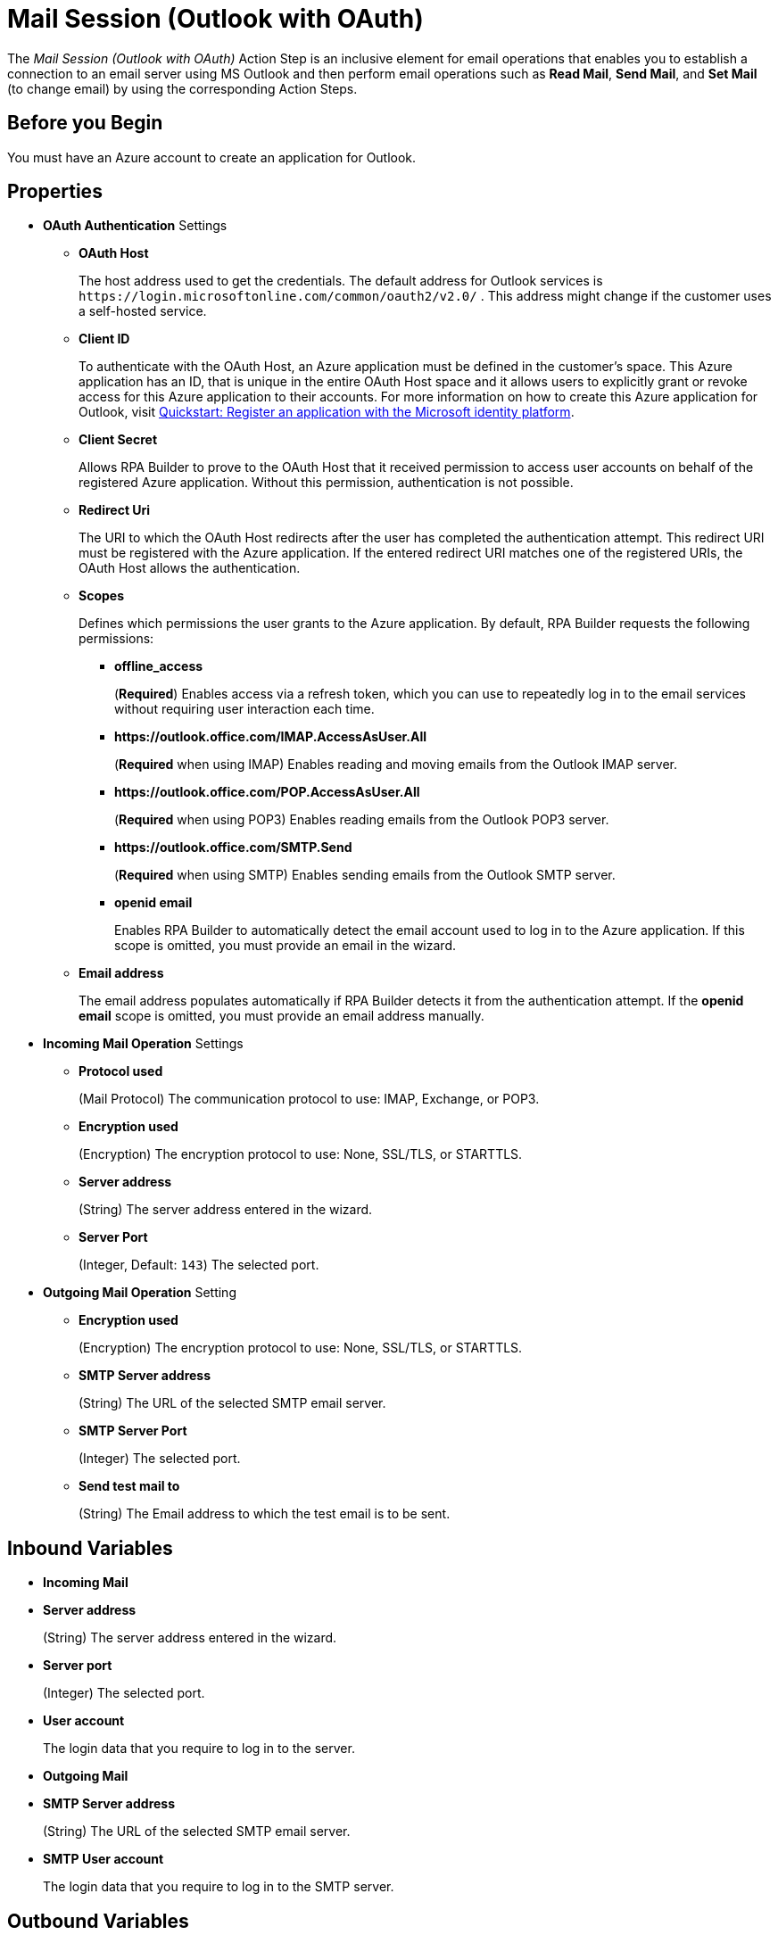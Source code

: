 = Mail Session (Outlook with OAuth)

The _Mail Session (Outlook with OAuth)_ Action Step is an inclusive element for email operations that enables you to establish a connection to an email server using MS Outlook and then perform email operations such as *Read Mail*, *Send Mail*, and *Set Mail* (to change email) by using the corresponding Action Steps.

== Before you Begin

You must have an Azure account to create an application for Outlook.

[[properties]]
== Properties

* *OAuth Authentication* Settings
** *OAuth Host*
+
The host address used to get the credentials. The default address for Outlook services is `+https://login.microsoftonline.com/common/oauth2/v2.0/+` . This address might change if the customer uses a self-hosted service.
** *Client ID*
+
To authenticate with the OAuth Host, an Azure application must be defined in the customer's space. This Azure application has an ID, that is unique in the entire OAuth Host space and it allows users to explicitly grant or revoke access for this Azure application to their accounts. For more information on how to create this Azure application for Outlook, visit https://learn.microsoft.com/en-us/azure/active-directory/develop/quickstart-register-app[Quickstart: Register an application with the Microsoft identity platform^].
** *Client Secret*
+
Allows RPA Builder to prove to the OAuth Host that it received permission to access user accounts on behalf of the registered Azure application. Without this permission, authentication is not possible.
** *Redirect Uri*
+
The URI to which the OAuth Host redirects after the user has completed the authentication attempt. This redirect URI must be registered with the Azure application. If the entered redirect URI matches one of the registered URIs, the OAuth Host allows the authentication.
** *Scopes*
+
Defines which permissions the user grants to the Azure application. By default, RPA Builder requests the following permissions:

*** *offline_access*
+
(*Required*) Enables access via a refresh token, which you can use to repeatedly log in to the email services without requiring user interaction each time.
*** *+https://outlook.office.com/IMAP.AccessAsUser.All+*
+
(*Required* when using IMAP) Enables reading and moving emails from the Outlook IMAP server.
*** *+https://outlook.office.com/POP.AccessAsUser.All+*
+
(*Required* when using POP3) Enables reading emails from the Outlook POP3 server.
*** *+https://outlook.office.com/SMTP.Send+*
+
(*Required* when using SMTP) Enables sending emails from the Outlook SMTP server.
*** *openid email*
+
Enables RPA Builder to automatically detect the email account used to log in to the Azure application. If this scope is omitted, you must provide an email in the wizard.
+
** *Email address*
+
The email address populates automatically if RPA Builder detects it from the authentication attempt. If the *openid email* scope is omitted, you must provide an email address manually.

* *Incoming Mail Operation* Settings
** *Protocol used*
+
(Mail Protocol) The communication protocol to use: IMAP, Exchange, or POP3.
**  *Encryption used*
+
(Encryption) The encryption protocol to use: None, SSL/TLS, or STARTTLS.
** *Server address*
+
(String) The server address entered in the wizard.
** *Server Port*
+
(Integer, Default: `143`) The selected port.

* *Outgoing Mail Operation* Setting
**  *Encryption used*
+
(Encryption) The encryption protocol to use: None, SSL/TLS, or STARTTLS.
** *SMTP Server address*
+
(String) The URL of the selected SMTP email server.
** *SMTP Server Port*
+
(Integer) The selected port.
** *Send test mail to*
+
(String) The Email address to which the test email is to
be sent.

== Inbound Variables

* *Incoming Mail*
* *Server address*
+
(String) The server address entered in the wizard.
* *Server port*
+
(Integer) The selected port.
* *User account*
+
The login data that you require to log in to the server.
* *Outgoing Mail*
* *SMTP Server address*
+
(String) The URL of the selected SMTP email server.
* *SMTP User account*
+
The login data that you require to log in to the SMTP
server.

== Outbound Variables

The _Mail Session_ Action Step has no outbound variables.

== Wizard

image:mail-session-outlook-oauth-wizard.png[The Mail Session (Outlook with OAuth) Action Step Wizard, 60%, 60%]

The wizard contains the following sections:

* *Operation Mode*
* *OAuth Authentication*
* *Incoming Mail*
* *Outgoing Mail*

=== Operation Mode

In *Operation Mode* you determine what happens and which area activates in the Mail Session. The
following modes are available:

* *Read and send mails*
+
Enables you to configure the Incoming and Outgoing
Mail areas so that you can read and send emails.
* *Read mails from inbox*
+
Enables editing for the Incoming Mail section so that you can only read emails.
+
If you select the _Read mails from inbox_ mode, you can't use the Send Mail Action Step.
* *Send mails via SMTP*
+
Enables editing for the Outgoing Mail section so that you can only send emails.
+
If you select the _Send mails via SMTP_ mode, you can't use the Read Mail Action Step in the Mail Session.

=== OAuth Authentication

The *OAuth Authentication* section enables you to create a set of tokens that don't rely on a user’s password to authenticate with the email server. After you create the refresh token, you can use it to repeatedly log in to the services without asking for the user's password again.

Follow these steps to authenticate with your credentials:

. Complete the *OAuth Authentication* configuration by specifying the required properties.
+
Refer to <<properties, OAuth Authentication Settings>> for a description of each property.
. Click *Authenticate*.
+
This step starts the authentication process with the OAuth Host, which opens the login page in your default browser.
. In the OAuth Host’s login page, complete the login process.
. Close the browser.

After completing the last step, the wizard shows that you are authenticated:
image:email-outlook-authentication.png[The Logged in confirmation message in the authentication settings window, 50%, 50%]

==== Generating an OAuth Refresh Token

Instead of authenticating via the *Mail Session (Outlook with OAuth) wizard*, you can pin the refresh token if you obtain it externally. In this case, you still need to populate or pin the remaining fields.

To generate and configure a refresh token:

. In the *Tools* menu, select *Generate OAuth Refresh Token*.
+
image:generate-oauth-token.png[The Generate OAuth Refresh Token options in the Tools menu, 40%, 40%]
. Complete the *OAuth Token Creator* form that appears.
+
image:generate-token-form.png[The OAuth Token Creator Form, 60%, 60%]
+
If you already configured a Mail Session (Outlook with OAuth) and clicked the *Save data to generate Tokens via the Tools menu* button, the data automatically populates with the last data you entered in the wizard.
. Click *Authenticate*.
. Click *Copy Token to Clipboard*.
. Paste the token in an alphanumeric Server Based Variable.
. Pin the variable to the field *Refresh Token* in the *Mail Session (Outlook with OAuth)* wizard.
+
You can also pin the other values from the *OAuth Token Creator*.
+
By using a Server Based Variable you don’t need to upload a new version of your Workflow to RPA Manager if your token expires or your user gets logged out of Microsoft. In this case, regenerate the refresh token for the same user with the *OAuth Token Creator* and update the assigned Server Based Variable on RPA Manager.

=== Incoming Mail

In the *Incoming Mail* area, you can configure all the settings necessary to import emails from an email server. You can use the *Test Connection Button* to test whether the connection to the email server can be established.

=== Outgoing Mail

The *Outgoing Mail* area opens if you select the *Send mails* checkbox. To send emails, enter the SMTP email server settings here.

Use the *Send test mail* button to check the connection to the SMTP server and send a test email to the email address specified in the *Sendtest mail to* field.

== See Also

* xref:toolbox-mail-operations-read-mail.adoc[Read Mail]
* xref:toolbox-mail-operations-send-mail.adoc[Send Mail]
* xref:toolbox-mail-operations-set-mail.adoc[Set Mail]
* https://azure.microsoft.com/en-us/[Azure^]
* https://learn.microsoft.com/en-us/exchange/client-developer/exchange-web-services/how-to-authenticate-an-ews-application-by-using-oauth[Authenticate an EWS application by using OAuth^]
* https://learn.microsoft.com/en-us/exchange/client-developer/legacy-protocols/how-to-authenticate-an-imap-pop-smtp-application-by-using-oauth[Authenticate an IMAP, POP or SMTP connection using OAuth^]
